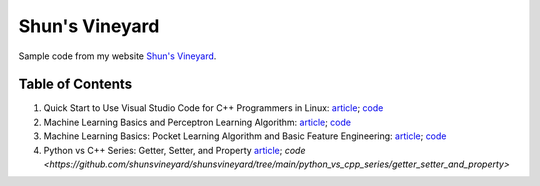 Shun's Vineyard
===============

Sample code from my website `Shun's Vineyard`_.

.. _`Shun's Vineyard`: https://shunsvineyard.info

Table of Contents
-----------------

1. Quick Start to Use Visual Studio Code for C++ Programmers in Linux: `article <https://shunsvineyard.info/2017/04/30/quick-start-to-use-visual-studio-code-for-c-programmers-in-linux/>`_; `code <https://github.com/shunsvineyard/shunsvineyard/tree/master/quick-start-to-use-visual-studio-code-for-cpp-programmers-in-linux>`_
2. Machine Learning Basics and Perceptron Learning Algorithm: `article <https://shunsvineyard.info/2017/10/22/machine-learning-basics-and-perceptron-learning-algorithm/>`_; `code <https://github.com/shunsvineyard/shunsvineyard/tree/master/machine-learning-basics-and-perceptron-learning-algorithm>`_
3. Machine Learning Basics: Pocket Learning Algorithm and Basic Feature Engineering: `article <https://shunsvineyard.info/2018/02/11/machine-learning-basics-pocket-learning-algorithm-and-basic-feature-engineering/>`_; `code <https://github.com/shunsvineyard/shunsvineyard/tree/master/pocket-learning-algorithm-and-feature-engineering>`_
4. Python vs C++ Series: Getter, Setter, and Property `article <https://shunsvineyard.info/2021/09/25/python-vs-c-series-getter-setter-and-property/>`_; `code <https://github.com/shunsvineyard/shunsvineyard/tree/main/python_vs_cpp_series/getter_setter_and_property>`
